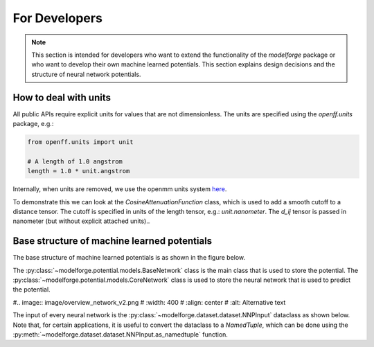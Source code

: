 For Developers
===============

.. note::
    
        This section is intended for developers who want to extend the functionality of the `modelforge` package
        or who want to develop their own machine learned potentials. This section explains design decisions
        and the structure of neural network potentials.



How to deal with units
---------------------------------

All public APIs require explicit units for values that are not dimensionless.
The units are specified using the `openff.units` package, e.g.:

.. code-block:: python
    
        from openff.units import unit
    
        # A length of 1.0 angstrom
        length = 1.0 * unit.angstrom
    


Internally, when units are removed, we use the openmm units system 
`here <http://docs.openmm.org/latest/userguide/theory/01_introduction.html#units/>`_.

To demonstrate this we can look at the `CosineAttenuationFunction` class, 
which is used to add a smooth cutoff to a distance tensor. 
The cutoff is specified in units of the length tensor, e.g.:
`unit.nanometer`. The `d_ij` tensor is passed in nanometer (but without 
explicit attached units)..


Base structure of machine learned potentials
-------------------------------------------------

The base structure of machine learned potentials is as shown in the figure below.


The :py:class:`~modelforge.potential.models.BaseNetwork` class is the main class that is used to store the potential.
The :py:class:`~modelforge.potential.models.CoreNetwork` class is used to store the neural network that is used to predict the potential.


#.. image:: image/overview_network_v2.png
#  :width: 400
#  :align: center
#  :alt: Alternative text

The input of every neural network is the :py:class:`~modelforge.dataset.dataset.NNPInput` dataclass as shown below.
Note that, for certain applications, it is useful to convert the dataclass to a `NamedTuple`, 
which can be done using the :py:meth:`~modelforge.dataset.dataset.NNPInput.as_namedtuple` function.

